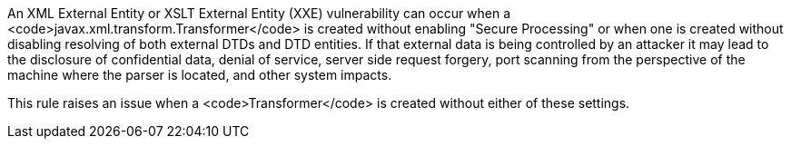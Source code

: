 An XML External Entity or XSLT External Entity (XXE) vulnerability can occur when a <code>javax.xml.transform.Transformer</code> is created without enabling "Secure Processing" or when one is created without disabling resolving of both external DTDs and DTD entities. If that external data is being controlled by an attacker it may lead to the disclosure of confidential data, denial of service, server side request forgery, port scanning from the perspective of the machine where the parser is located, and other system impacts.

This rule raises an issue when a <code>Transformer</code> is created without either of these settings.
